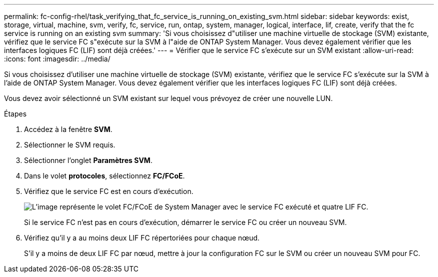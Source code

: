 ---
permalink: fc-config-rhel/task_verifying_that_fc_service_is_running_on_existing_svm.html 
sidebar: sidebar 
keywords: exist, storage, virtual, machine, svm, verify, fc, service, run, ontap, system, manager, logical, interface, lif, create, verify that the fc service is running on an existing svm 
summary: 'Si vous choisissez d"utiliser une machine virtuelle de stockage (SVM) existante, vérifiez que le service FC s"exécute sur la SVM à l"aide de ONTAP System Manager. Vous devez également vérifier que les interfaces logiques FC (LIF) sont déjà créées.' 
---
= Vérifier que le service FC s'exécute sur un SVM existant
:allow-uri-read: 
:icons: font
:imagesdir: ../media/


[role="lead"]
Si vous choisissez d'utiliser une machine virtuelle de stockage (SVM) existante, vérifiez que le service FC s'exécute sur la SVM à l'aide de ONTAP System Manager. Vous devez également vérifier que les interfaces logiques FC (LIF) sont déjà créées.

Vous devez avoir sélectionné un SVM existant sur lequel vous prévoyez de créer une nouvelle LUN.

.Étapes
. Accédez à la fenêtre *SVM*.
. Sélectionner le SVM requis.
. Sélectionner l'onglet *Paramètres SVM*.
. Dans le volet *protocoles*, sélectionnez *FC/FCoE*.
. Vérifiez que le service FC est en cours d'exécution.
+
image::../media/vserver_service_fc_fcoe_running_fc_rhel.gif[L'image représente le volet FC/FCoE de System Manager avec le service FC exécuté et quatre LIF FC.]

+
Si le service FC n'est pas en cours d'exécution, démarrer le service FC ou créer un nouveau SVM.

. Vérifiez qu'il y a au moins deux LIF FC répertoriées pour chaque nœud.
+
S'il y a moins de deux LIF FC par nœud, mettre à jour la configuration FC sur le SVM ou créer un nouveau SVM pour FC.


